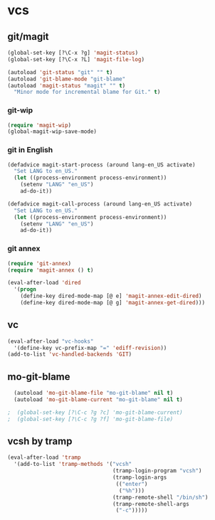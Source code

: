 * vcs
** git/magit
   :PROPERTIES:
   :ID:       2945a736-1523-4cd8-8b7c-a58fed61f7f8
   :END:
#+begin_src emacs-lisp
  (global-set-key [?\C-x ?g] 'magit-status)
  (global-set-key [?\C-x ?L] 'magit-file-log)

  (autoload 'git-status "git" "" t)
  (autoload 'git-blame-mode "git-blame"
  (autoload 'magit-status "magit" "" t)
    "Minor mode for incremental blame for Git." t)
#+end_src
*** git-wip
    #+name: git-wip
    #+begin_src emacs-lisp
      (require 'magit-wip)
      (global-magit-wip-save-mode)
    #+end_src
*** git in English
    #+name: git-english
    #+begin_src emacs-lisp
      (defadvice magit-start-process (around lang-en_US activate)
        "Set LANG to en_US."
        (let ((process-environment process-environment))
          (setenv "LANG" "en_US")
          ad-do-it))

      (defadvice magit-call-process (around lang-en_US activate)
        "Set LANG to en_US."
        (let ((process-environment process-environment))
          (setenv "LANG" "en_US")
          ad-do-it))
    #+end_src

*** git annex
    #+name: git-annex
    #+begin_src emacs-lisp
      (require 'git-annex)
      (require 'magit-annex () t)

      (eval-after-load 'dired
        '(progn
          (define-key dired-mode-map [@ e] 'magit-annex-edit-dired)
          (define-key dired-mode-map [@ g] 'magit-annex-get-dired)))
    #+end_src

** vc
#+begin_src emacs-lisp
  (eval-after-load "vc-hooks"
    '(define-key vc-prefix-map "=" 'ediff-revision))
  (add-to-list 'vc-handled-backends 'GIT)
#+end_src
** mo-git-blame
    :PROPERTIES:
    :ID:       26718e97-db3d-40b2-bc2b-6842a6289d42
    :END:
#+begin_src emacs-lisp
  (autoload 'mo-git-blame-file "mo-git-blame" nil t)
  (autoload 'mo-git-blame-current "mo-git-blame" nil t)

;  (global-set-key [?\C-c ?g ?c] 'mo-git-blame-current)
;  (global-set-key [?\C-c ?g ?f] 'mo-git-blame-file)
#+end_src
** vcsh by tramp
   #+name: vsh-by-tramp
   #+begin_src emacs-lisp
     (eval-after-load 'tramp
       '(add-to-list 'tramp-methods '("vcsh"
                                      (tramp-login-program "vcsh")
                                      (tramp-login-args
                                       (("enter")
                                        ("%h")))
                                      (tramp-remote-shell "/bin/sh")
                                      (tramp-remote-shell-args
                                       ("-c")))))
   #+end_src
